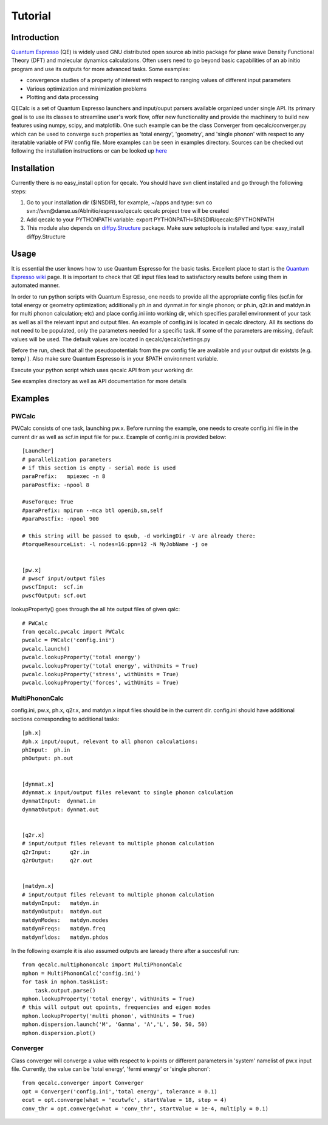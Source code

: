 Tutorial
========

Introduction
------------
`Quantum Espresso <http://www.quantum-espresso.org>`_ (QE) is widely used GNU distributed open source ab initio package
for plane wave Density Functional Theory (DFT) and molecular dynamics calculations.
Often users need to go beyond basic capabilities of an ab initio program and
use its outputs for more advanced tasks. Some examples:

* convergence studies of a property of interest with respect to ranging values of different input parameters
* Various optimization and minimization problems
* Plotting and data processing

QECalc is a set of Quantum Espresso launchers and input/ouput parsers available
organized  under single API.
Its primary goal is to use its classes to streamline user's work flow,
offer new functionality and provide the machinery  to build new  features using
numpy, scipy, and matplotlib. One such example can be the class Converger from
qecalc/converger.py which can be  used to converge such
properties as 'total energy', 'geometry', and 'single phonon' with respect to
any iteratable variable of PW config file. More examples can be seen in examples
directory. Sources can be checked out following the installation instructions
or can be looked up `here <http://dev.danse.us/trac/AbInitio/browser/espresso/qecalc>`_

Installation
------------
Currently there is no easy_install option for qecalc.
You should have svn client installed
and go through the following steps:

1. Go to your installation dir ($INSDIR), for example, ~/apps and type:
   svn co svn://svn@danse.us/AbInitio/espresso/qecalc
   qecalc project tree will be created

2. Add qecalc to your PYTHONPATH variable:
   export PYTHONPATH=$INSDIR/qecalc:$PYTHONPATH

3. This module also depends on `diffpy.Structure <http://pypi.python.org/pypi/diffpy.Structure>`_  package. Make sure  setuptools is installed and type:
   easy_install diffpy.Structure

Usage
------------
It is essential the user knows how to use Quantum Espresso for the basic tasks.
Excellent place to start is the `Quantum Espresso wiki <http://www.quantum-espresso.org/wiki>`_ page.
It is important to check that QE input files lead to satisfactory results
before using them in automated manner.

In order to run python scripts with Quantum Espresso, one needs to provide all
the appropriate config files (scf.in for total energy or geometry optimization;
additionally ph.in and dynmat.in for single phonon; or ph.in, q2r.in and matdyn.in
for multi phonon calculation; etc) and place config.ini
into working dir, which specifies parallel environment of your task as well as
all the relevant input and output files. An example of config.ini is located in qecalc directory. All
its sections do not need to be populated, only the parameters needed for a
specific task. If some of the parameters are missing, default values will be used.
The default values are located in qecalc/qecalc/settings.py


Before the run, check that all the pseudopotentials from the pw config file
are available and your output dir existsts (e.g. temp/ ). Also make sure
Quantum Espresso is in your $PATH environment variable.

Execute your python script which uses qecalc API from your working dir.

See examples directory as well as API documentation for more details

Examples
------------

PWCalc
^^^^^^^

PWCalc consists of one task, launching pw.x. Before running the example, one needs
to create config.ini file in the current dir as well as scf.in input file for pw.x.
Example of config.ini is provided below::

    [Launcher]
    # parallelization parameters
    # if this section is empty - serial mode is used
    paraPrefix:   mpiexec -n 8
    paraPostfix: -npool 8

    #useTorque: True
    #paraPrefix: mpirun --mca btl openib,sm,self
    #paraPostfix: -npool 900

    # this string will be passed to qsub, -d workingDir -V are already there:
    #torqueResourceList: -l nodes=16:ppn=12 -N MyJobName -j oe


    [pw.x]
    # pwscf input/output files
    pwscfInput:  scf.in
    pwscfOutput: scf.out


lookupProperty() goes through the all hte  output files of given qalc::

    # PWCalc
    from qecalc.pwcalc import PWCalc
    pwcalc = PWCalc('config.ini')
    pwcalc.launch()
    pwcalc.lookupProperty('total energy')
    pwcalc.lookupProperty('total energy', withUnits = True)
    pwcalc.lookupProperty('stress', withUnits = True)
    pwcalc.lookupProperty('forces', withUnits = True)


MultiPhononCalc
^^^^^^^^^^^^^^^^

config.ini, pw.x, ph.x, q2r.x, and matdyn.x input files should be in the
current dir. config.ini should have additional sections corresponding to
additional tasks::

    [ph.x]
    #ph.x input/ouput, relevant to all phonon calculations:
    phInput:  ph.in
    phOutput: ph.out


    [dynmat.x]
    #dynmat.x input/output files relevant to single phonon calculation
    dynmatInput:  dynmat.in
    dynmatOutput: dynmat.out


    [q2r.x]
    # input/output files relevant to multiple phonon calculation
    q2rInput:      q2r.in
    q2rOutput:     q2r.out


    [matdyn.x]
    # input/output files relevant to multiple phonon calculation
    matdynInput:   matdyn.in
    matdynOutput:  matdyn.out
    matdynModes:   matdyn.modes
    matdynFreqs:   matdyn.freq
    matdynfldos:   matdyn.phdos

In the following example it is also assumed outputs are laready there
after a succesfull run::

    from qecalc.multiphononcalc import MultiPhononCalc
    mphon = MultiPhononCalc('config.ini')
    for task in mphon.taskList:
        task.output.parse()
    mphon.lookupProperty('total energy', withUnits = True)
    # this will output out qpoints, frequencies and eigen modes
    mphon.lookupProperty('multi phonon', withUnits = True)
    mphon.dispersion.launch('M', 'Gamma', 'A','L', 50, 50, 50)
    mphon.dispersion.plot()
    
Converger
^^^^^^^^^^^

Class converger will converge a value  with respect to k-points or different parameters in 'system'
namelist of pw.x input file. Currently, the value can be 'total energy',
'fermi energy' or 'single phonon'::

    from qecalc.converger import Converger
    opt = Converger('config.ini','total energy', tolerance = 0.1)
    ecut = opt.converge(what = 'ecutwfc', startValue = 18, step = 4)
    conv_thr = opt.converge(what = 'conv_thr', startValue = 1e-4, multiply = 0.1)

    
